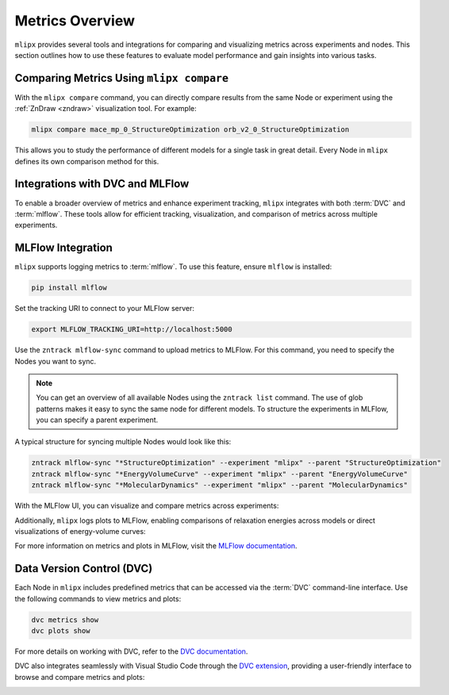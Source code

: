 Metrics Overview
================

``mlipx`` provides several tools and integrations for comparing and visualizing metrics across experiments and nodes.
This section outlines how to use these features to evaluate model performance and gain insights into various tasks.

Comparing Metrics Using ``mlipx compare``
-----------------------------------------

With the ``mlipx compare`` command, you can directly compare results from the same Node or experiment using the :ref:`ZnDraw <zndraw>` visualization tool. For example:

.. code-block:: bash

    mlipx compare mace_mp_0_StructureOptimization orb_v2_0_StructureOptimization

This allows you to study the performance of different models for a single task in great detail.
Every Node in ``mlipx`` defines its own comparison method for this.

Integrations with DVC and MLFlow
--------------------------------

To enable a broader overview of metrics and enhance experiment tracking, ``mlipx`` integrates with both :term:`DVC` and :term:`mlflow`. These tools allow for efficient tracking, visualization, and comparison of metrics across multiple experiments.

MLFlow Integration
-------------------

``mlipx`` supports logging metrics to :term:`mlflow`. To use this feature, ensure ``mlflow`` is installed:

.. code-block:: bash

    pip install mlflow

Set the tracking URI to connect to your MLFlow server:

.. code-block:: bash

    export MLFLOW_TRACKING_URI=http://localhost:5000

Use the ``zntrack mlflow-sync`` command to upload metrics to MLFlow.
For this command, you need to specify the Nodes you want to sync.

.. note::
    You can get an overview of all available Nodes using the ``zntrack list`` command.
    The use of glob patterns makes it easy to sync the same node for different models.
    To structure the experiments in MLFlow, you can specify a parent experiment.

A typical structure for syncing multiple Nodes would look like this:

.. code-block:: bash

    zntrack mlflow-sync "*StructureOptimization" --experiment "mlipx" --parent "StructureOptimization"
    zntrack mlflow-sync "*EnergyVolumeCurve" --experiment "mlipx" --parent "EnergyVolumeCurve"
    zntrack mlflow-sync "*MolecularDynamics" --experiment "mlipx" --parent "MolecularDynamics"

With the MLFlow UI, you can visualize and compare metrics across experiments:

.. image:: https://github.com/user-attachments/assets/2536d5d5-f8ef-4403-ac4b-670d40ae64de
    :align: center
    :alt: MLFlow UI Metrics
    :width: 100%
    :class: only-dark

.. image:: https://github.com/user-attachments/assets/0d3d3187-b8ee-4b27-855e-7b245bd88346
    :align: center
    :alt: MLFlow UI Metrics
    :width: 100%
    :class: only-light

Additionally, ``mlipx`` logs plots to MLFlow, enabling comparisons of relaxation energies across models or direct visualizations of energy-volume curves:

.. image:: https://github.com/user-attachments/assets/19305012-6d92-40a3-bac6-68522bd55490
    :align: center
    :alt: MLFlow UI Plots
    :width: 100%
    :class: only-dark

.. image:: https://github.com/user-attachments/assets/3cffba32-7abf-4a36-ac44-b584126c2e57
    :align: center
    :alt: MLFlow UI Plots
    :width: 100%
    :class: only-light

For more information on metrics and plots in MLFlow, visit the `MLFlow documentation <https://mlflow.org/docs/latest/tracking.html#tracking-ui>`_.


Data Version Control (DVC)
---------------------------

Each Node in ``mlipx`` includes predefined metrics that can be accessed via the :term:`DVC` command-line interface. Use the following commands to view metrics and plots:

.. code-block:: bash

    dvc metrics show
    dvc plots show

For more details on working with DVC, refer to the `DVC documentation <https://dvc.org/doc/start/data-pipelines/metrics-parameters-plots#viewing-metrics-and-plots>`_.

DVC also integrates seamlessly with Visual Studio Code through the `DVC extension <https://marketplace.visualstudio.com/items?itemName=iterative.dvc>`_, providing a user-friendly interface to browse and compare metrics and plots:

.. image:: https://github.com/user-attachments/assets/79ede9d2-e11f-47da-b69c-523aa0361aaa
    :alt: DVC extension in Visual Studio Code
    :width: 100%
    :class: only-dark

.. image:: https://github.com/user-attachments/assets/562ab225-15a8-409a-8e4e-f585e33103fa
    :alt: DVC extension in Visual Studio Code
    :width: 100%
    :class: only-light
